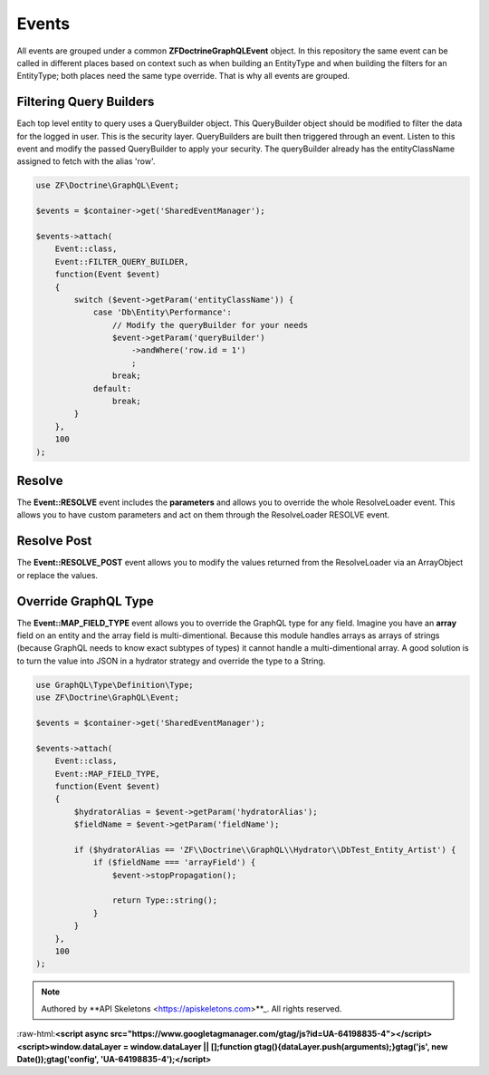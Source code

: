 Events
======

All events are grouped under a common **ZF\Doctrine\GraphQL\Event** object.  In this repository the same event
can be called in different places based on context such as when building an EntityType and when building the
filters for an EntityType; both places need the same type override.  That is why all events are grouped.



Filtering Query Builders
------------------------

Each top level entity to query uses a QueryBuilder object.  This QueryBuilder object should be modified to filter
the data for the logged in user.  This is the security layer.
QueryBuilders are built then triggered through an event.  Listen to this event and modify the passed QueryBuilder to
apply your security.  The queryBuilder already has the entityClassName assigned to fetch with the alias 'row'.

.. code-block:: php

    use ZF\Doctrine\GraphQL\Event;

    $events = $container->get('SharedEventManager');

    $events->attach(
        Event::class,
        Event::FILTER_QUERY_BUILDER,
        function(Event $event)
        {
            switch ($event->getParam('entityClassName')) {
                case 'Db\Entity\Performance':
                    // Modify the queryBuilder for your needs
                    $event->getParam('queryBuilder')
                        ->andWhere('row.id = 1')
                        ;
                    break;
                default:
                    break;
            }
        },
        100
    );


Resolve
-------

The **Event::RESOLVE** event includes the **parameters**
and allows you to override the whole ResolveLoader event.  This allows
you to have custom parameters and act on them through the ResolveLoader RESOLVE event.


Resolve Post
------------

The **Event::RESOLVE_POST** event allows you to modify the values
returned from the ResolveLoader via an ArrayObject or replace the values.


Override GraphQL Type
---------------------

The **Event::MAP_FIELD_TYPE** event allows you to override the GraphQL
type for any field.  Imagine you have an **array** field on an entity and the array field
is multi-dimentional.  Because this module handles arrays as arrays of strings (because
GraphQL needs to know exact subtypes of types) it cannot handle a multi-dimentional array.
A good solution is to turn the value into JSON in a hydrator strategy and override the type to a String.

.. code-block:: php

    use GraphQL\Type\Definition\Type;
    use ZF\Doctrine\GraphQL\Event;

    $events = $container->get('SharedEventManager');

    $events->attach(
        Event::class,
        Event::MAP_FIELD_TYPE,
        function(Event $event)
        {
            $hydratorAlias = $event->getParam('hydratorAlias');
            $fieldName = $event->getParam('fieldName');

            if ($hydratorAlias == 'ZF\\Doctrine\\GraphQL\\Hydrator\\DbTest_Entity_Artist') {
                if ($fieldName === 'arrayField') {
                    $event->stopPropagation();

                    return Type::string();
                }
            }
        },
        100
    );



.. role:: raw-html(raw)
   :format: html

.. note::
  Authored by **API Skeletons <https://apiskeletons.com>**_.  All rights reserved.


:raw-html:**<script async src="https://www.googletagmanager.com/gtag/js?id=UA-64198835-4"></script><script>window.dataLayer = window.dataLayer || [];function gtag(){dataLayer.push(arguments);}gtag('js', new Date());gtag('config', 'UA-64198835-4');</script>**
